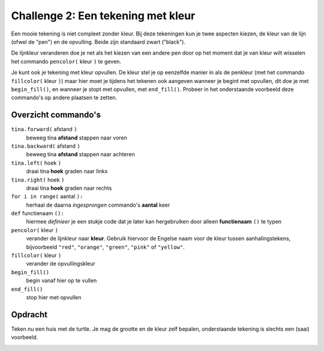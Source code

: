 Challenge 2: Een tekening met kleur
:::::::::::::::::::::::::::::::::::

Een mooie tekening is niet compleet zonder kleur. Bij deze tekeningen kun je twee aspecten kiezen, de kleur van de lijn (ofwel de "pen") en de opvulling. Beide zijn standaard zwart ("black").

De lijnkleur veranderen doe je net als het kiezen van een andere pen door op het moment dat je van kleur wilt wisselen het commando ``pencolor(`` kleur ``)`` te geven.

Je kunt ook je tekening met kleur opvullen. De kleur stel je op eenzelfde manier in als de penkleur (met het commando ``fillcolor(`` kleur ``)``) maar hier moet je tijdens het tekenen ook aangeven wanneer je begint met opvullen, dit doe je met ``begin_fill()``, en wanneer je stopt met opvullen, met ``end_fill()``. Probeer in het onderstaande voorbeeld deze commando's op andere plaatsen te zetten.

Overzicht commando's
--------------------

``tina.forward(`` afstand ``)``
  beweeg tina **afstand** stappen naar voren
``tina.backward(`` afstand ``)``
  beweeg tina **afstand** stappen naar achteren
``tina.left(`` hoek ``)``
  draai tina **hoek** graden naar links
``tina.right(`` hoek ``)``
  draai tina **hoek** graden naar rechts
``for i in range(`` aantal ``):``
  herhaal de daarna *ingesprongen* commando's **aantal** keer
``def`` functienaam ``():``
  hiermee *definieer* je een stukje code dat je later kan hergebruiken door alleen **functienaam** ``()`` te typen
``pencolor(`` kleur ``)``
  verander de lijnkleur naar **kleur**. Gebruik hiervoor de Engelse naam voor de kleur tussen aanhalingstekens, bijvoorbeeld ``"red"``, ``"orange"``,  ``"green"``, ``"pink"`` of ``"yellow"``.
``fillcolor(`` kleur ``)``
  verander de opvullingskleur
``begin_fill()``
  begin vanaf hier op te vullen
``end_fill()``
  stop hier met opvullen

Opdracht
--------

Teken nu een huis met de turtle. Je mag de grootte en de kleur zelf bepalen, onderstaande tekening is slechts een (saai) voorbeeld.

.. image:: images/huis.png

.. activecode:: challenge-huis
   :caption: 
   :nocodelens:
   :language: python
   :enabledownload:

   import turtle
   tina = turtle.Turtle()
   tina.shape("turtle")
